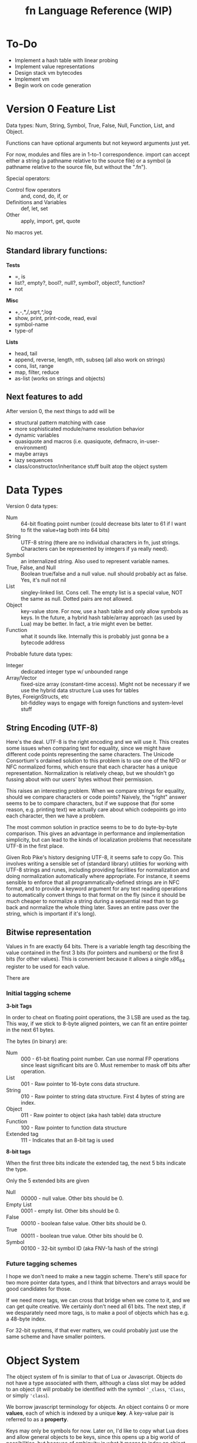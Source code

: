 #+TITLE: fn Language Reference (WIP)

* To-Do

- Implement a hash table with linear probing
- Implement value representations
- Design stack vm bytecodes
- Implement vm
- Begin work on code generation


* Version 0 Feature List

Data types: Num, String, Symbol, True, False, Null, Function, List, and Object.

Functions can have optional arguments but not keyword arguments just yet.

For now, modules and files are in 1-to-1 correspondence. import can accept either a string (a
pathname relative to the source file) or a symbol (a pathname relative to the source file, but
without the ".fn").

Special operators:
- Control flow operators :: and, cond, do, if, or
- Definitions and Variables :: def, let, set
- Other :: apply, import, get, quote

No macros yet.


** Standard library functions:
*Tests*
- =, is
- list?, empty?, bool?, null?, symbol?, object?, function?
- not

*Misc*
- +,-,*,/,sqrt,^,log
- show, print, print-code, read, eval
- symbol-name
- type-of

*Lists*
- head, tail
- append, reverse, length, nth, subseq (all also work on strings)
- cons, list, range
- map, filter, reduce
- as-list (works on strings and objects)

** Next features to add

After version 0, the next things to add will be
- structural pattern matching with case
- more sophisticated module/name resolution behavior
- dynamic variables
- quasiquote and macros (i.e. quasiquote, defmacro, in-user-environment)
- maybe arrays
- lazy sequences
- class/constructor/inheritance stuff built atop the object system


* Data Types

Version 0 data types:
- Num :: 64-bit floating point number (could decrease bits later to 61 if I want to fit the
         value+tag both into 64 bits)
- String :: UTF-8 string (there are no individual characters in fn, just strings. Characters can be
            represented by integers if ya really need).
- Symbol :: an internalized string. Also used to represent variable names.
- True, False, and Null :: Boolean true/false and a null value. null should probably act as false.
     Yes, it's null not nil
- List :: singley-linked list. Cons cell. The empty list is a special value, NOT the same as null.
          Dotted pairs are not allowed.
- Object :: key-value store. For now, use a hash table and only allow symbols as keys. In the
            future, a hybrid hash table/array approach (as used by Lua) may be better. In fact, a
            trie might even be better.
- Function :: what it sounds like. Internally this is probably just gonna be a bytecode address

Probable future data types:
- Integer :: dedicated integer type w/ unbounded range
- Array/Vector :: fixed-size array (constant-time access). Might not be necessary if we use the
                  hybrid data structure Lua uses for tables
- Bytes, ForeignStructs, etc :: bit-fiddley ways to engage with foreign functions and system-level
     stuff

** String Encoding (UTF-8)

Here's the deal. UTF-8 is the right encoding and we will use it. This creates some issues when
comparing text for equality, since we might have different code points representing the same
characters. The Unicode Consortium's ordained solution to this problem is to use one of the NFD or
NFC normalized forms, which ensure that each character has a unique representation. Normalization is
relatively cheap, but we shouldn't go fussing about with our users' bytes without their permission.

This raises an interesting problem. When we compare strings for equality, should we compare
characters or code points? Naively, the "right" answer seems to be to compare characters, but if we
suppose that (for some reason, e.g. printing text) we actually care about which codepoints go into
each character, then we have a problem.

The most common solution in practice seems to be to do byte-by-byte comparison. This gives an
advantage in performance and implementation simplicity, but can lead to the kinds of localization
problems that necessitate UTF-8 in the first place.

Given Rob Pike's history designing UTF-8, it seems safe to copy Go. This involves writing a sensible
set of (standard library) utilities for working with UTF-8 strings and runes, including providing
facilities for normalization and doing normalization automatically where appropriate. For instance,
it seems sensible to enforce that all programmatically-defined strings are in NFC format, and to
provide a keyword argument for any text reading operations to automatically convert things to that
format on the fly (since it should be much cheaper to normalize a string during a sequential read
than to go back and normalize the whole thing later. Saves an entire pass over the string, which is
important if it's long).


** Bitwise representation

Values in fn are exactly 64 bits. There is a variable length tag describing the value contained in
the first 3 bits (for pointers and numbers) or the first 8 bits (for other values). This is
convenient because it allows a single x86_64 register to be used for each value.

There are 

*** Initial tagging scheme

 *3-bit Tags*

 In order to cheat on floating point operations, the 3 LSB are used as the tag. This way, if we stick
 to 8-byte aligned pointers, we can fit an entire pointer in the next 61 bytes.

 The bytes (in binary) are:

 - Num :: 000 - 61-bit floating point number. Can use normal FP operations since least significant
   bits are 0. Must remember to mask off bits after operation.
 - List :: 001 - Raw pointer to 16-byte cons data structure.
 - String :: 010 - Raw pointer to string data structure. First 4 bytes of string are index.
 - Object :: 011 - Raw pointer to object (aka hash table) data structure
 - Function :: 100 - Raw pointer to function data structure
 - Extended tag :: 111 - Indicates that an 8-bit tag is used


 *8-bit tags*

 When the first three bits indicate the extended tag, the next 5 bits indicate the type.

 Only the 5 extended bits are given

 - Null :: 00000 - null value. Other bits should be 0.
 - Empty List :: 0001 - empty list. Other bits should be 0.
 - False :: 00010 - boolean false value. Other bits should be 0.
 - True :: 00011 - boolean true value. Other bits should be 0. 
 - Symbol :: 00100 - 32-bit symbol ID (aka FNV-1a hash of the string)


*** Future tagging schemes

 I hope we don't need to make a new taggin scheme. There's still space for two more pointer data
 types, and I think that bitvectors and arrays would be good candidates for those.

 If we need more tags, we can cross that bridge when we come to it, and we can get quite creative. We
 certainly don't need all 61 bits. The next step, if we desparately need more tags, is to make a pool
 of objects which has e.g. a 48-byte index.

 For 32-bit systems, if that ever matters, we could probably just use the same scheme and have
 smaller pointers.


* Object System

The object system of fn is similar to that of Lua or Javascript. Objects do not have a type
associated with them, although a class slot may be added to an object (it will probably be
identified with the symbol ~'_class~, ~'Class~, or simply ~'class~).

We borrow javascript terminology for objects. An object contains 0 or more *values*, each of which is
indexed by a unique *key*. A key-value pair is referred to as a *property*.

Keys may only be symbols for now. Later on, I'd like to copy what Lua does and allow general objects
to be keys, since this opens up a big world of possibilities, but because of ambiguity in what it
means to index an object with an object, this will have to wait until I make some more design
decisions.


* Modules and Macro expansion

Heads up to anyone reading this in the future: I think that solution 4 is probably the way to go.

** The Hygiene Problem

Suppose I want to write a macro that takes a variable name (symbol), a number, and a function body

#+BEGIN_SRC scheme
(defmacro map-times (var-name times & function-body)
  `(map ,var-name 
     (fn ,var-name ,@function-body)
     (range ,times)))
#+END_SRC

I.e. the program expands to use the map and range functions from the standard library. This is all
well and good, but what if I want to use custom versions of map and range, say in a module bound to
the global variable ~mod~. I could rewrite it like this:

#+BEGIN_SRC scheme
(defmacro map-times (var-name times & function-body)
  `(mod.map ,var-name 
     (fn ,var-name ,@function-body)
     (mod.range ,times)))
#+END_SRC

This might appear to work, but because of the variable lookup semantics of fn, it only will work in
code that binds the same module to the same global variable ~mod~! There are two potential solutions
to this.


** The Solution in Abstract

Every function in fn implicitly carries around a lexical environment. (In the case of module global
functions, this would simply be the parent module). Solving the hygiene problem comes down to using
the lexical scope of the macroexpansion functions to Do The Right Thing when resolving names in the
generated code. Essentially, the problem is that we're dealing code written in two places. First,
there's the quoted code in the macro body. Second, there's the code passed to the macro as
arguments.

The solutions to this problem usually involve adding a package/namespace to each symbol. Since
packages are picked by the reader, this ensures that macroexpansion code avoids all name collisions
so long as the user code is in a different package. However, in fn, we don't want symbols to have
packages, since this obscures their utility as internalized strings and increases the amount of data
which each symbol must store. However, if all else fails, we can fall back to this behavior by just
tacking on information about the namespace to symbols and ignoring it during symbol comparisons.
(E.g. could give each symbol a 32-bit ID and each module a 24-bit ID so that it all fits in
56-bits).

Another solution is to break homoiconicity by replacing lists with syntax objects. I could overload
the basic list operations to work transparently on syntax objects.


** Solution 1: Put Function References in Macro Outputs

The first is simpler: allow macros to return code which includes function references, rather than
"proper" code containing symbols and lists. Then we just have to remember to unquote all our
function/macro names:

#+BEGIN_SRC fn
(defmacro map-times (var-name times & function-body)
  `(mod.map ,var-name 
     (fn ,var-name ,@function-body)
     (mod.range ,times)))
#+END_SRC


** Solution 2: Add reference operator

The second solution 
- add the ~(reference <form>)~ special operator. Semantics of this operator explained below. (It's not
  really an operator).
- define # syntax such that ~#expr~ expands to ~,(reference expr)~.
- rewrite macros so that globals are wrapped with #, e.g.
#+BEGIN_SRC fn
  (defmacro map-times (var-name times & function-body)
    `(#mod.map ,var-name 
       (fn ,var-name ,@function-body)
       (#mod.range ,times)))
#+END_SRC

*** Semantics of the reference special operator

The idea of the reference special operator is that it essentially gives you a direct pointer to a
value contained in a variable or an object. It should return an error when called with anything
other than a symbol or dotted symbol, although there may be room to expand it to work with more
generalized accessors.

Implementing references at the VM level has a lot of benefits, such as being able to precompile
global variable lookups to reference lookups, but an efficient implementation of this functionality
may be somewhat intrusive. References also open the possibility of replacing gensyms. You could
allow references to be the LHS of let statements. For example, the classic swap macro:

#+BEGIN_SRC fn
(defmacro swap (x y)
  `(let (#tmp x)
     (set x y)
     (set y #tmp)))
#+END_SRC

References could likely use much of the same machinery as upvalues, since they basically accomplish
the same thing.


** A proposal for both solutions: Warning Messages for Typos

It's very easy to make typos when writing macros. Therefore, I propose the following as a way to
produce warning messages. Whenever a quasiquote form appears inside a macro form, its syntax is
automatically scanned. If something appears in quasiquote which looks like it should be a
reference (i.e. it is in scope as a global or local variable), 


** A third option: quasiquote creates syntax objects

This option would accomplish something semantically similar to Clojure. The central issue with macro
hygiene is that we want to be able to ensure that global variables aren't captured. Syntax objects
should know the namespace they're read in, so we could attach a namespace to each syntax object and
let those behave as if they were normal lists. This also complicates the implementation and requires
a new primitive type for syntax, but it may well be worth it. We would also like to introduce #
syntax in this case, but now instead of creating general references, it will just create gensyms.
There should probably be a (lexically-scoped) stack of quasiquote references, or we could require
that references happen within a single quasiquote form.

In this solution, which looks better by the minute, we also have an obvious way for gensym to work,
simply by returning syntax objects which are in the designated gensym namespace.


** Solution 4: Dynamic Lexical Environments

Ok, so here's the most robust solution yet. It involves inspecting how lexical environments work in
macroexpansion. The idea is basically this: when a macro is expanded, we would like to evaluate it
in the lexical environment in which the macro was defined, while still providing access to the
lexical environment in which is was called.

The necessary ingredients are this:

- evaluate macros in the environment in which they were defined
- provide a facility for binding symbols in a different environment (probably via an extension to
  let)
- provide a facility for evaluating user code in the user environment

One potential implementation works like this:

- rather than being tied to a symbol alone, variable names are tied to a module/symbol pair. Proper
  implementation of dynamic variables and macro resolution will need to work this way anyway. This
  requires even more special care for the dot/access special form
- We add a special module called ~user~, which refers to the lexical environment the macro was
  expanded in. 
- add a special form called ~in-user-environment~ which can be used to evaluate code in the given lexical
  environment.
- add new syntax to quasiquote: ~,!expr~ expands to ~(in-user-environment (unquote expr))~

Altogether, we get something like this:

#+BEGIN_SRC fn
;; anaphoric if. Introduces 
(defmacro (aif test then else)
  `(let (user.it ,!test)
    (if user.it
        ,!then
        ,!else)))
#+END_SRC

*** Conceptual Note: What this says about modules and lexical environments

The relationship between modules and lexical environments becomes nice and clear in this model.
Modules are (named) key-value stores associating symbols to global variables. Environments,
conceptually, are key-value stores associating module/symbol pairs to local variables plus some sort
of global module used to resolve variables which don't have a module explicitly specified. There's
also an intrinsic singley linked list structure to environments, where variables in a parent
environment can be shadowed by new bindings in the child.


* Compiler Macros

Compiler macros are a planned feature which should allow really high performance code to be written
by moving a lot of computations to compile time. I don't have any concrete ideas for how to define
them yet, and it would be premature at the phase of writing to introduce syntax or anything else
like that.

The essential feature of the compiler macros will be access to a robust type-inference system which
allows the compiler macro to ask the compiler what the expected return value of an arbitrary
expression is. We will also need to expose more information about syntax objects. Some of this
information would likely be useful to normal macros as well, so perhaps ~defmacro~ should be extended
in a way so that more of the information available at macroexpansion is exposed to the user code.
The dream is to give users a way to generate meaningful error messages during macroexpansion,
complete with line-by-line syntactic feedback, if they so desire. At minimum, this involves tagging
every form with its position in a file/input stream and the namespace it is evaluated in.


* Minor Proposals

** Change ~,@~ to ~,&~ in syntax
